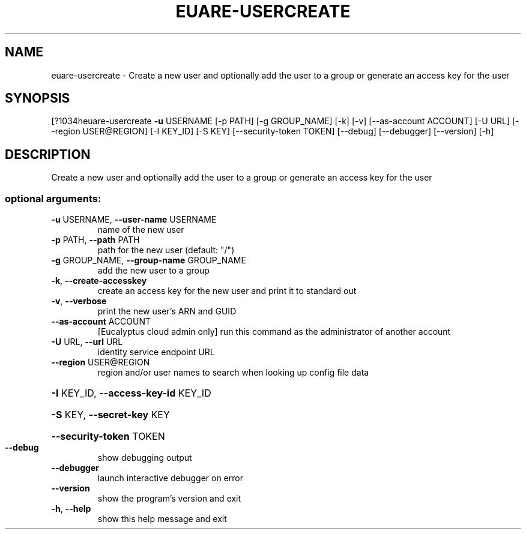 .\" DO NOT MODIFY THIS FILE!  It was generated by help2man 1.44.1.
.TH EUARE-USERCREATE "1" "September 2014" "euca2ools 3.1.1" "User Commands"
.SH NAME
euare-usercreate \- Create a new user and optionally add the user to a group or generate
an access key for the user
.SH SYNOPSIS
[?1034heuare\-usercreate \fB\-u\fR USERNAME [\-p PATH] [\-g GROUP_NAME] [\-k] [\-v]
[\-\-as\-account ACCOUNT] [\-U URL] [\-\-region USER@REGION]
[\-I KEY_ID] [\-S KEY] [\-\-security\-token TOKEN]
[\-\-debug] [\-\-debugger] [\-\-version] [\-h]
.SH DESCRIPTION
Create a new user and optionally add the user to a group or generate
an access key for the user
.SS "optional arguments:"
.TP
\fB\-u\fR USERNAME, \fB\-\-user\-name\fR USERNAME
name of the new user
.TP
\fB\-p\fR PATH, \fB\-\-path\fR PATH
path for the new user (default: "/")
.TP
\fB\-g\fR GROUP_NAME, \fB\-\-group\-name\fR GROUP_NAME
add the new user to a group
.TP
\fB\-k\fR, \fB\-\-create\-accesskey\fR
create an access key for the new user and print it to
standard out
.TP
\fB\-v\fR, \fB\-\-verbose\fR
print the new user's ARN and GUID
.TP
\fB\-\-as\-account\fR ACCOUNT
[Eucalyptus cloud admin only] run this command as the
administrator of another account
.TP
\fB\-U\fR URL, \fB\-\-url\fR URL
identity service endpoint URL
.TP
\fB\-\-region\fR USER@REGION
region and/or user names to search when looking up
config file data
.HP
\fB\-I\fR KEY_ID, \fB\-\-access\-key\-id\fR KEY_ID
.HP
\fB\-S\fR KEY, \fB\-\-secret\-key\fR KEY
.HP
\fB\-\-security\-token\fR TOKEN
.TP
\fB\-\-debug\fR
show debugging output
.TP
\fB\-\-debugger\fR
launch interactive debugger on error
.TP
\fB\-\-version\fR
show the program's version and exit
.TP
\fB\-h\fR, \fB\-\-help\fR
show this help message and exit
